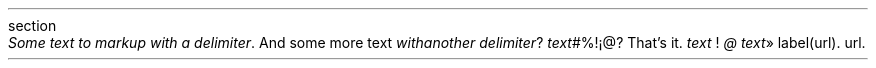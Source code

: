 .HEADING 3 NAMED s:1 "section"
\f[I]Some text to markup with a delimiter\f[R]\&.
And some more text
\f[I]with another delimiter\f[R]?
\f[I]text\f[R]#%!¡@?
That\(cqs it\&.
\f[I]text\f[R] !
\f[I]@\f[R]
\f[I]text\f[R]»
label (url)\&.
url\&.
.PDF_LINK "s:1" SUFFIX "\&." "section"
.PDF_LINK "s:1" SUFFIX " \&." "section"
.PP
